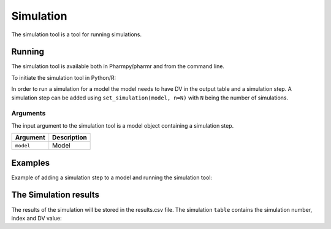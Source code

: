 .. _simulation:


===========
Simulation
===========

The simulation tool is a tool for running simulations.

~~~~~~~
Running
~~~~~~~

The simulation tool is available both in Pharmpy/pharmr and from the command line.

To initiate the simulation tool in Python/R:

.. pharmpy-code::

    from pharmpy.tools import run_simulation

    model = read_model('path/to/model')
    res = run_simulation(model)


In order to run a simulation for a model the model needs to have DV in the output table and a simulation step.
A simulation step can be added using ``set_simulation(model, n=N)`` with ``N`` being the number of simulations.


Arguments
~~~~~~~~~

The input argument to the simulation tool is a model object containing a simulation step.

+-------------------------------------------------+------------------------------------------------------------------+
| Argument                                        | Description                                                      |
+=================================================+==================================================================+
| ``model``                                       | Model                                                            |
+-------------------------------------------------+------------------------------------------------------------------+

~~~~~~~~
Examples
~~~~~~~~

Example of adding a simulation step to a model and running the simulation tool:

.. pharmpy-code::

    from pharmpy.modeling import set_simulation
    from pharmpy.tools import run_simulation

    model = read_model('path/to/model')
    model = set_simulation(model, n=300)
    res = run_simulation(model)


~~~~~~~~~~~~~~~~~~~~~~
The Simulation results
~~~~~~~~~~~~~~~~~~~~~~

The results of the simulation will be stored in the results.csv file. The simulation ``table`` contains the simulation
number, index and DV value:

.. pharmpy-code::

    from pharmpy.tools import run_simulation

    model = read_model('path/to/model')
    res = run_simulation(model)
    res.table

.. pharmpy-execute::
    :hide-code:

    from pharmpy.workflows.results import read_results
    res = read_results('tests/testdata/results/simulation_results.json')
    res.table
